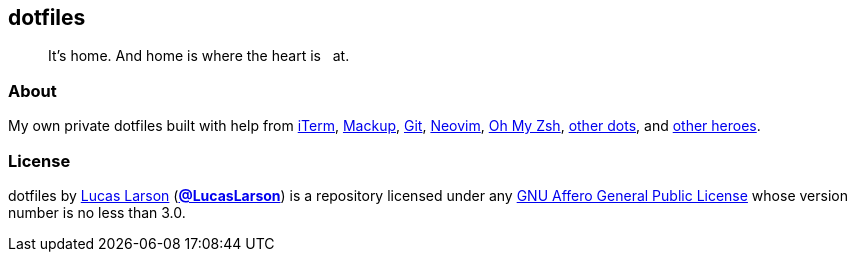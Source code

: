 == dotfiles

[quote]
It’s home. And home is where the heart is &nbsp; at.

=== About

My own private dotfiles built with help from
https://github.com/gnachman/iTerm2[iTerm^],
https://github.com/lra/mackup[Mackup^], https://github.com/git/git[Git^],
https://github.com/neovim/neovim[Neovim^],
https://github.com/ohmyzsh/ohmyzsh[Oh&nbsp;My&nbsp;Zsh^],
https://github.com/LucasLarson/ConnectTheDots[other dots^], and
https://github.com/search?q=repo%3ALucasLarson%2Fdotfiles+%2Fhttps%3A%5C%2F%5C%2F%5Ba-z0-9%23-%5C%2E%5C%2F%3D%5C%3F%40_%5D*%2F[other&nbsp;heroes^].

=== License

dotfiles by https://lucaslarson.net[Lucas Larson^]
(https://github.com/LucasLarson[*@LucasLarson*^]) is a repository licensed
under any https://github.com/LucasLarson/dotfiles/blob/HEAD/license.adoc[GNU
Affero General Public License^] whose version number is no less than&nbsp;3.0.
